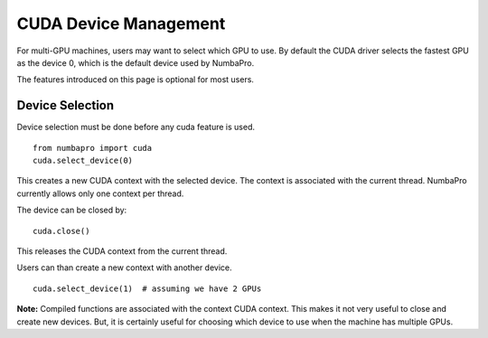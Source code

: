 CUDA Device Management
=======================

For multi-GPU machines, users may want to select which GPU to use.
By default the CUDA driver selects the fastest GPU as the device 0,
which is the default device used by NumbaPro.

The features introduced on this page is optional for most users.

Device Selection
----------------

Device selection must be done before any cuda feature is used.

::

    from numbapro import cuda
    cuda.select_device(0)

This creates a new CUDA context with the selected device.
The context is associated with the current thread.
NumbaPro currently allows only one context per thread.

The device can be closed by:

::

    cuda.close()

This releases the CUDA context from the current thread.

Users can than create a new context with another device.

::

    cuda.select_device(1)  # assuming we have 2 GPUs


**Note:** Compiled functions are associated with the context CUDA context.
This makes it not very useful to close and create new devices.
But, it is certainly useful for choosing which device to use when the machine
has multiple GPUs.


.. Future feature that needs more polishing.


    Multi-Device
    -------------

    It is possible to use multiple devices by using multiple threads and
    associating different devices to different threads.

    **NOTE:**  The compute mode of a device can be configured to be
    exclusive to a thread or process.  This prevents the user from creating
    multiple context on the same device in different threads.  The solution is to
    use the `nvidia-smi` commandline tool to query and modify the compute mode.
    Refer to the documentation in `nvidia-smi`.
